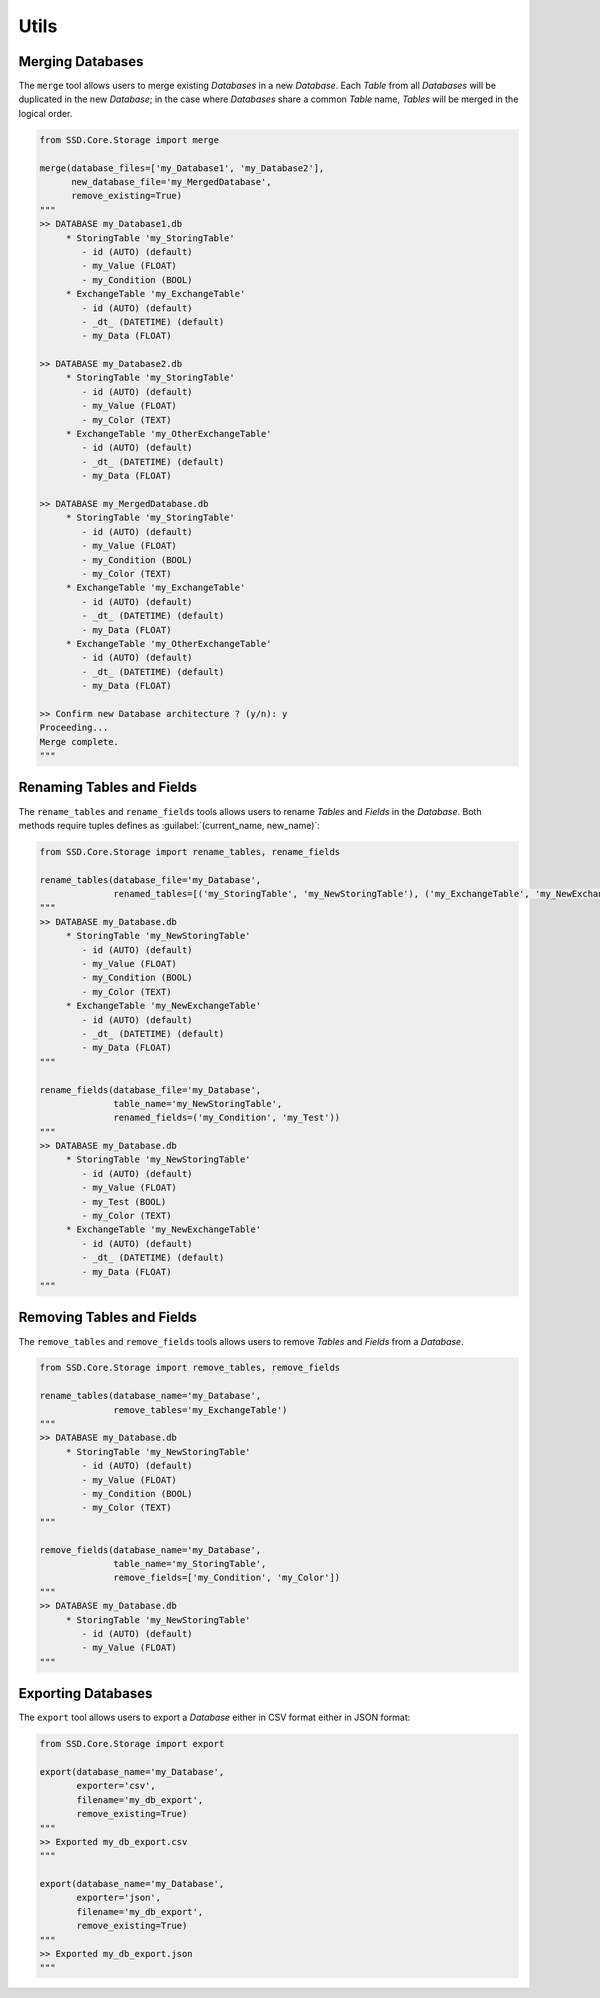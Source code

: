 Utils
=====

Merging Databases
-----------------

The ``merge`` tool allows users to merge existing *Databases* in a new *Database*.
Each *Table* from all *Databases* will be duplicated in the new *Database*; in the case where *Databases* share a common
*Table* name, *Tables* will be merged in the logical order.

.. code-block:: python

    from SSD.Core.Storage import merge

    merge(database_files=['my_Database1', 'my_Database2'],
          new_database_file='my_MergedDatabase',
          remove_existing=True)
    """
    >> DATABASE my_Database1.db
         * StoringTable 'my_StoringTable'
            - id (AUTO) (default)
            - my_Value (FLOAT)
            - my_Condition (BOOL)
         * ExchangeTable 'my_ExchangeTable'
            - id (AUTO) (default)
            - _dt_ (DATETIME) (default)
            - my_Data (FLOAT)

    >> DATABASE my_Database2.db
         * StoringTable 'my_StoringTable'
            - id (AUTO) (default)
            - my_Value (FLOAT)
            - my_Color (TEXT)
         * ExchangeTable 'my_OtherExchangeTable'
            - id (AUTO) (default)
            - _dt_ (DATETIME) (default)
            - my_Data (FLOAT)

    >> DATABASE my_MergedDatabase.db
         * StoringTable 'my_StoringTable'
            - id (AUTO) (default)
            - my_Value (FLOAT)
            - my_Condition (BOOL)
            - my_Color (TEXT)
         * ExchangeTable 'my_ExchangeTable'
            - id (AUTO) (default)
            - _dt_ (DATETIME) (default)
            - my_Data (FLOAT)
         * ExchangeTable 'my_OtherExchangeTable'
            - id (AUTO) (default)
            - _dt_ (DATETIME) (default)
            - my_Data (FLOAT)

    >> Confirm new Database architecture ? (y/n): y
    Proceeding...
    Merge complete.
    """


Renaming Tables and Fields
--------------------------

The ``rename_tables`` and ``rename_fields`` tools allows users to rename *Tables* and *Fields* in the *Database*.
Both methods require tuples defines as :guilabel:`(current_name, new_name)`:

.. code-block:: python

    from SSD.Core.Storage import rename_tables, rename_fields

    rename_tables(database_file='my_Database',
                  renamed_tables=[('my_StoringTable', 'my_NewStoringTable'), ('my_ExchangeTable', 'my_NewExchangeTable')])
    """
    >> DATABASE my_Database.db
         * StoringTable 'my_NewStoringTable'
            - id (AUTO) (default)
            - my_Value (FLOAT)
            - my_Condition (BOOL)
            - my_Color (TEXT)
         * ExchangeTable 'my_NewExchangeTable'
            - id (AUTO) (default)
            - _dt_ (DATETIME) (default)
            - my_Data (FLOAT)
    """

    rename_fields(database_file='my_Database',
                  table_name='my_NewStoringTable',
                  renamed_fields=('my_Condition', 'my_Test'))
    """
    >> DATABASE my_Database.db
         * StoringTable 'my_NewStoringTable'
            - id (AUTO) (default)
            - my_Value (FLOAT)
            - my_Test (BOOL)
            - my_Color (TEXT)
         * ExchangeTable 'my_NewExchangeTable'
            - id (AUTO) (default)
            - _dt_ (DATETIME) (default)
            - my_Data (FLOAT)
    """


Removing Tables and Fields
--------------------------

The ``remove_tables`` and ``remove_fields`` tools allows users to remove *Tables* and *Fields* from a *Database*.

.. code-block:: python

    from SSD.Core.Storage import remove_tables, remove_fields

    rename_tables(database_name='my_Database',
                  remove_tables='my_ExchangeTable')
    """
    >> DATABASE my_Database.db
         * StoringTable 'my_NewStoringTable'
            - id (AUTO) (default)
            - my_Value (FLOAT)
            - my_Condition (BOOL)
            - my_Color (TEXT)
    """

    remove_fields(database_name='my_Database',
                  table_name='my_StoringTable',
                  remove_fields=['my_Condition', 'my_Color'])
    """
    >> DATABASE my_Database.db
         * StoringTable 'my_NewStoringTable'
            - id (AUTO) (default)
            - my_Value (FLOAT)
    """


Exporting Databases
-------------------

The ``export`` tool allows users to export a *Database* either in CSV format either in JSON format:

.. code-block:: python

    from SSD.Core.Storage import export

    export(database_name='my_Database',
           exporter='csv',
           filename='my_db_export',
           remove_existing=True)
    """
    >> Exported my_db_export.csv
    """

    export(database_name='my_Database',
           exporter='json',
           filename='my_db_export',
           remove_existing=True)
    """
    >> Exported my_db_export.json
    """